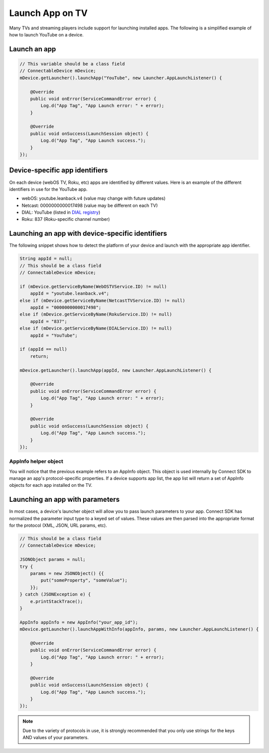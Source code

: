 Launch App on TV
================

Many TVs and streaming players include support for launching installed
apps. The following is a simplified example of how to launch YouTube on
a device.

Launch an app
-------------

.. code-block:: java

   // This variable should be a class field
   // ConnectableDevice mDevice;
   mDevice.getLauncher().launchApp("YouTube", new Launcher.AppLaunchListener() {

       @Override
       public void onError(ServiceCommandError error) {
           Log.d("App Tag", "App Launch error: " + error);
       }

       @Override
       public void onSuccess(LaunchSession object) {
           Log.d("App Tag", "App Launch success.");
       }
   });

Device-specific app identifiers
-------------------------------

On each device (webOS TV, Roku, etc) apps are identified by different
values. Here is an example of the different identifiers in use for the
YouTube app.

-  webOS: youtube.leanback.v4 (value may change with future updates)
-  Netcast: 0000000000017498 (value may be different on each TV)
-  DIAL: YouTube (listed in `DIAL registry`_)
-  Roku: 837 (Roku-specific channel number)

.. _DIAL registry: http://www.dial-multiscreen.org/dial-registry/namespace-database

Launching an app with device-specific identifiers
-------------------------------------------------

The following snippet shows how to detect the platform of your device
and launch with the appropriate app identifier.

.. code-block:: java

   String appId = null;
   // This should be a class field
   // ConnectableDevice mDevice;

   if (mDevice.getServiceByName(WebOSTVService.ID) != null)
       appId = "youtube.leanback.v4";
   else if (mDevice.getServiceByName(NetcastTVService.ID) != null)
       appId = "0000000000017498";
   else if (mDevice.getServiceByName(RokuService.ID) != null)
       appId = "837";
   else if (mDevice.getServiceByName(DIALService.ID) != null)
       appId = "YouTube";

   if (appId == null)
       return;

   mDevice.getLauncher().launchApp(appId, new Launcher.AppLaunchListener() {

       @Override
       public void onError(ServiceCommandError error) {
           Log.d("App Tag", "App Launch error: " + error);
       }

       @Override
       public void onSuccess(LaunchSession object) {
           Log.d("App Tag", "App Launch success.");
       }
   });

AppInfo helper object
~~~~~~~~~~~~~~~~~~~~~

You will notice that the previous example refers to an AppInfo object.
This object is used internally by Connect SDK to manage an app's
protocol-specific properties. If a device supports app list, the app
list will return a set of AppInfo objects for each app installed on the
TV.

Launching an app with parameters
--------------------------------

In most cases, a device's launcher object will allow you to pass launch
parameters to your app. Connect SDK has normalized the parameter input
type to a keyed set of values. These values are then parsed into the
appropriate format for the protocol (XML, JSON, URL params, etc).

.. code-block:: java

   // This should be a class field
   // ConnectableDevice mDevice;

   JSONObject params = null;
   try {
       params = new JSONObject() {{
           put("someProperty", "someValue");
       }};
   } catch (JSONException e) {
       e.printStackTrace();
   }

   AppInfo appInfo = new AppInfo("your_app_id");
   mDevice.getLauncher().launchAppWithInfo(appInfo, params, new Launcher.AppLaunchListener() {

       @Override
       public void onError(ServiceCommandError error) {
           Log.d("App Tag", "App Launch error: " + error);
       }

       @Override
       public void onSuccess(LaunchSession object) {
           Log.d("App Tag", "App Launch success.");
       }
   });

.. note::

   Due to the variety of protocols in use, it is strongly recommended that you
   only use strings for the keys AND values of your parameters.
